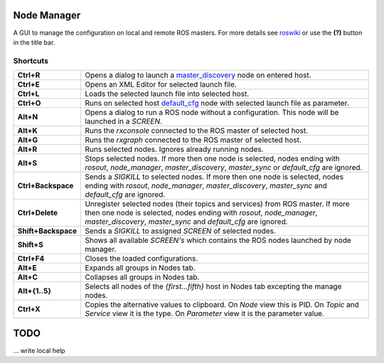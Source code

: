
Node Manager
============

A GUI to manage the configuration on local and remote ROS masters. For more details see roswiki_ or use the **(?)** button in the title bar.

.. _roswiki: http://www.ros.org/wiki/node_manager_fkie


Shortcuts
---------

===================== ========
**Ctrl+R**            Opens a dialog to launch a master_discovery_ node on entered host.
**Ctrl+E**            Opens an XML Editor for selected launch file.
**Ctrl+L**            Loads the selected launch file into selected host.
**Ctrl+O**            Runs on selected host default_cfg_ node with selected launch file as parameter.
**Alt+N**             Opens a dialog to run a ROS node without a configuration. This node will be launched in a `SCREEN`.
**Alt+K**             Runs the `rxconsole` connected to the ROS master of selected host.
**Alt+G**             Runs the `rxgraph` connected to the ROS master of selected host.
**Alt+R**             Runs selected nodes. Ignores already running nodes.
**Alt+S**             Stops selected nodes. If more then one node is selected, nodes ending with `rosout`, `node_manager`, `master_discovery`, `master_sync` or `default_cfg` are ignored.
**Ctrl+Backspace**    Sends a `SIGKILL` to selected nodes. If more then one node is selected, nodes ending with `rosout`, `node_manager`, `master_discovery`, `master_sync` and `default_cfg` are ignored.
**Ctrl+Delete**       Unregister selected nodes (their topics and services) from ROS master. If more then one node is selected, nodes ending with `rosout`, `node_manager`, `master_discovery`, `master_sync` and `default_cfg` are ignored.
**Shift+Backspace**   Sends a `SIGKILL` to assigned `SCREEN` of selected nodes.
**Shift+S**           Shows all available `SCREEN's` which contains the ROS nodes launched by node manager.
**Ctrl+F4**           Closes the loaded configurations.
**Alt+E**             Expands all groups in Nodes tab.
**Alt+C**             Collapses all groups in Nodes tab.
**Alt+{1..5}**        Selects all nodes of the *{first...fifth}* host in Nodes tab excepting the manage nodes.
**Ctrl+X**            Copies the alternative values to clipboard. On `Node` view this is PID. On `Topic` and `Service` view it is the type. On `Parameter` view it is the parameter value.
===================== ========

TODO
====
... write local help


.. _master_discovery: http://www.ros.org/wiki/master_discovery_fkie
.. _default_cfg: http://www.ros.org/wiki/default_cfg_fkie
